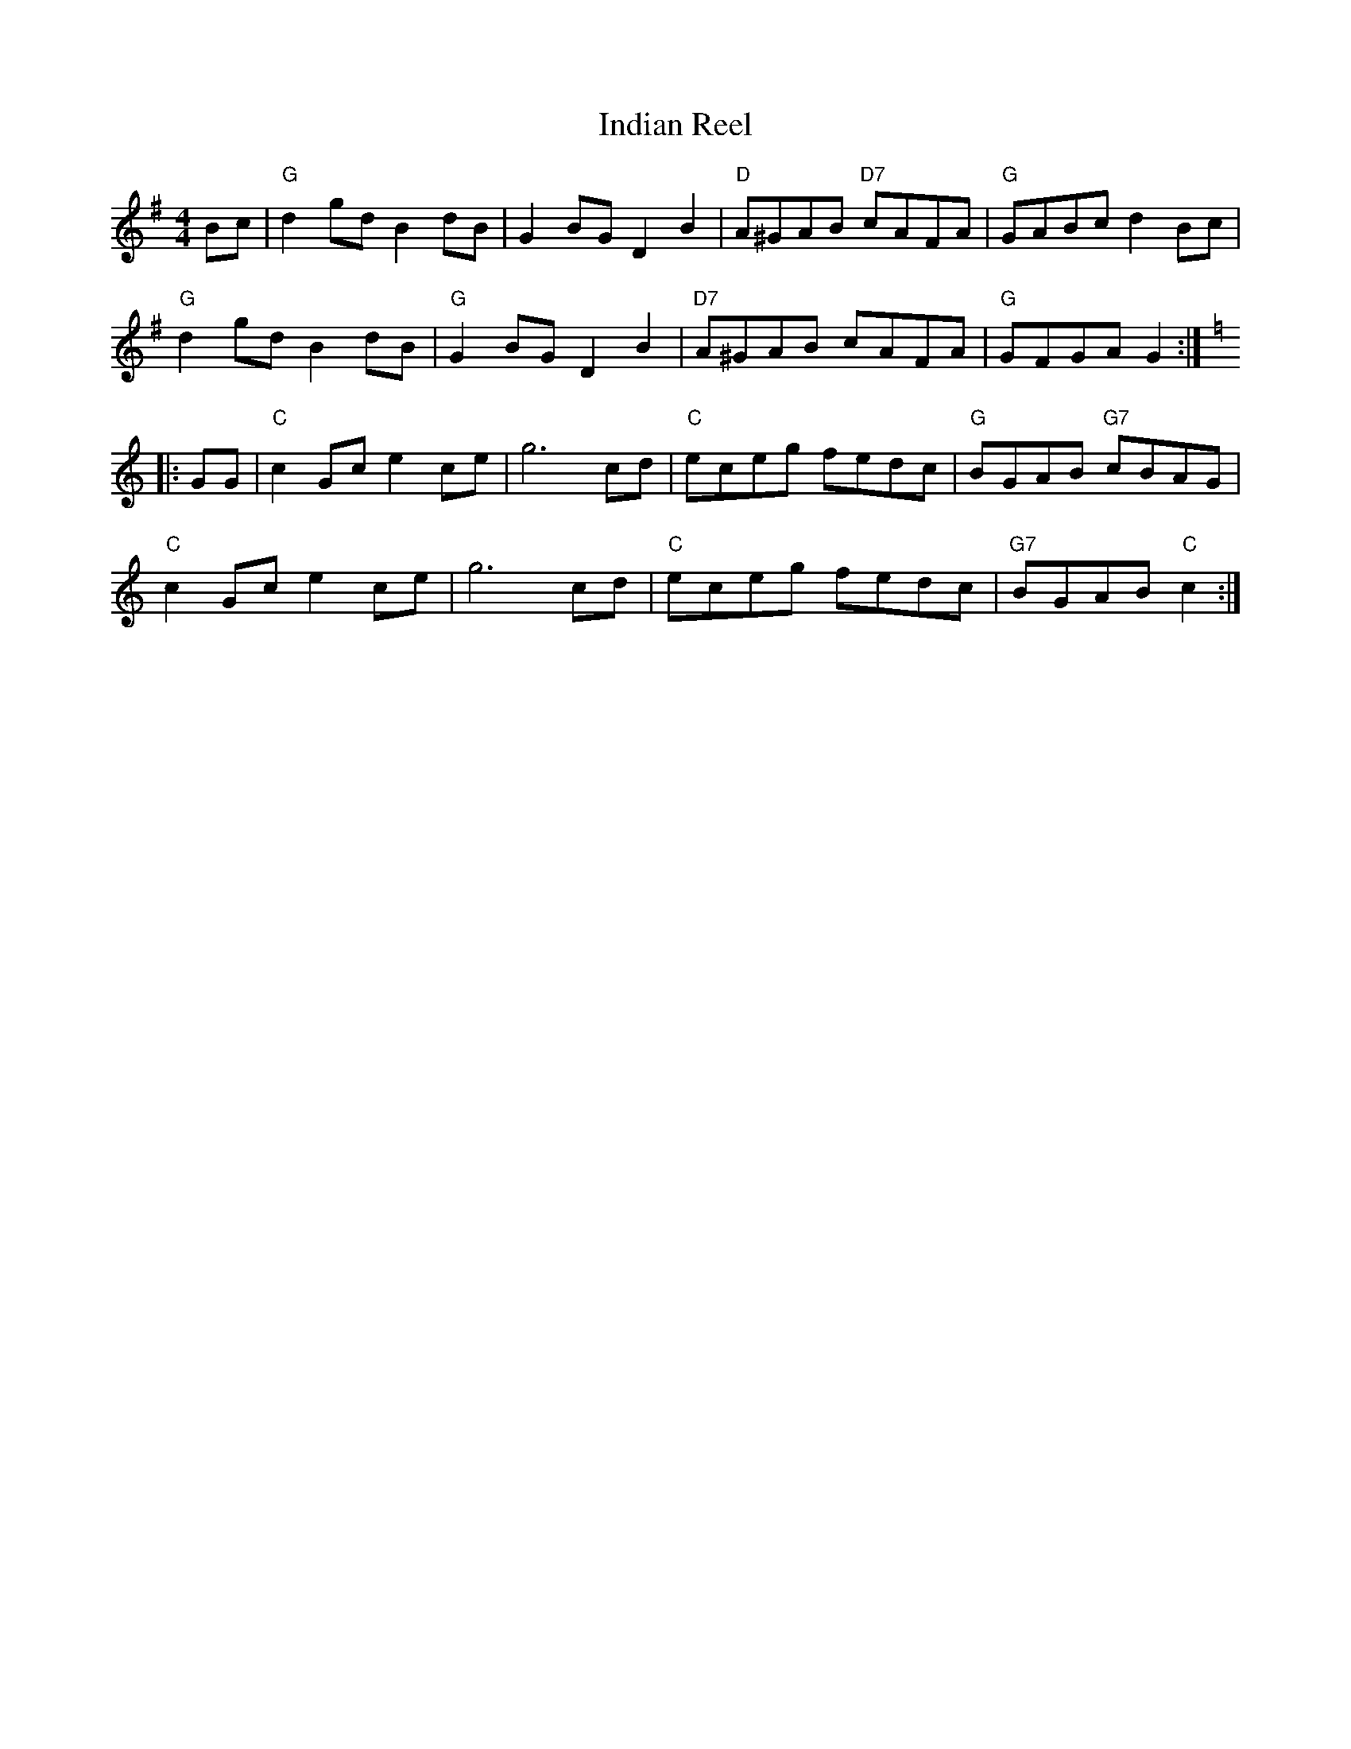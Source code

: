 X: 1
T:Indian Reel
S:via PR
M:4/4
L:1/4
K:G
B/2c/2 |\
"G"dg/2d/2 Bd/2B/2 | GB/2G/2 DB | "D"A/2^G/2A/2B/2 "D7"c/2A/2F/2A/2 | "G"G/2A/2B/2c/2 dB/2c/2 |
"G"dg/2d/2 Bd/2B/2 | "G"GB/2G/2 DB | "D7"A/2^G/2A/2B/2 c/2A/2F/2A/2 | "G"G/2F/2G/2A/2 G :|
K:C
|: G/2G/2 |\
"C"cG/2c/2 ec/2e/2 | g3c/2d/2 | "C"e/2c/2e/2g/2 f/2e/2d/2c/2 | "G"B/2G/2A/2B/2 "G7"c/2B/2A/2G/2 |
"C"cG/2c/2 ec/2e/2 | g3c/2d/2 | "C"e/2c/2e/2g/2 f/2e/2d/2c/2 | "G7"B/2G/2A/2B/2 "C"c :|
